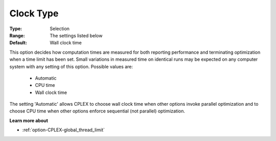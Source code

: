.. _option-CPLEX-clock_type:


Clock Type
==========



:Type:	Selection	
:Range:	The settings listed below	
:Default:	Wall clock time	



This option decides how computation times are measured for both reporting performance and terminating optimization when a time limit has been set. Small variations in measured time on identical runs may be expected on any computer system with any setting of this option. Possible values are:



    *	Automatic
    *	CPU time
    *	Wall clock time




The setting 'Automatic' allows CPLEX to choose wall clock time when other options invoke parallel optimization and to choose CPU time when other options enforce sequential (not parallel) optimization.





**Learn more about** 

*	 :ref:`option-CPLEX-global_thread_limit` 



